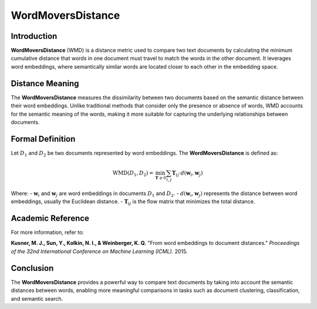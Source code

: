 WordMoversDistance
===================

Introduction
------------
**WordMoversDistance** (WMD) is a distance metric used to compare two text documents by calculating the minimum cumulative distance that words in one document must travel to match the words in the other document. It leverages word embeddings, where semantically similar words are located closer to each other in the embedding space.

Distance Meaning
----------------
The **WordMoversDistance** measures the dissimilarity between two documents based on the semantic distance between their word embeddings. Unlike traditional methods that consider only the presence or absence of words, WMD accounts for the semantic meaning of the words, making it more suitable for capturing the underlying relationships between documents.

Formal Definition
-----------------
Let :math:`D_1` and :math:`D_2` be two documents represented by word embeddings. The **WordMoversDistance** is defined as:

.. math::
    \text{WMD}(D_1, D_2) = \min_{\mathbf{T} \geq 0} \sum_{i,j} \mathbf{T}_{ij} \cdot d(\mathbf{w}_i, \mathbf{w}_j)

Where:
- :math:`\mathbf{w}_i` and :math:`\mathbf{w}_j` are word embeddings in documents :math:`D_1` and :math:`D_2`.
- :math:`d(\mathbf{w}_i, \mathbf{w}_j)` represents the distance between word embeddings, usually the Euclidean distance.
- :math:`\mathbf{T}_{ij}` is the flow matrix that minimizes the total distance.

Academic Reference
------------------
For more information, refer to:

**Kusner, M. J., Sun, Y., Kolkin, N. I., & Weinberger, K. Q.** "From word embeddings to document distances." *Proceedings of the 32nd International Conference on Machine Learning (ICML)*. 2015.

Conclusion
----------
The **WordMoversDistance** provides a powerful way to compare text documents by taking into account the semantic distances between words, enabling more meaningful comparisons in tasks such as document clustering, classification, and semantic search.
